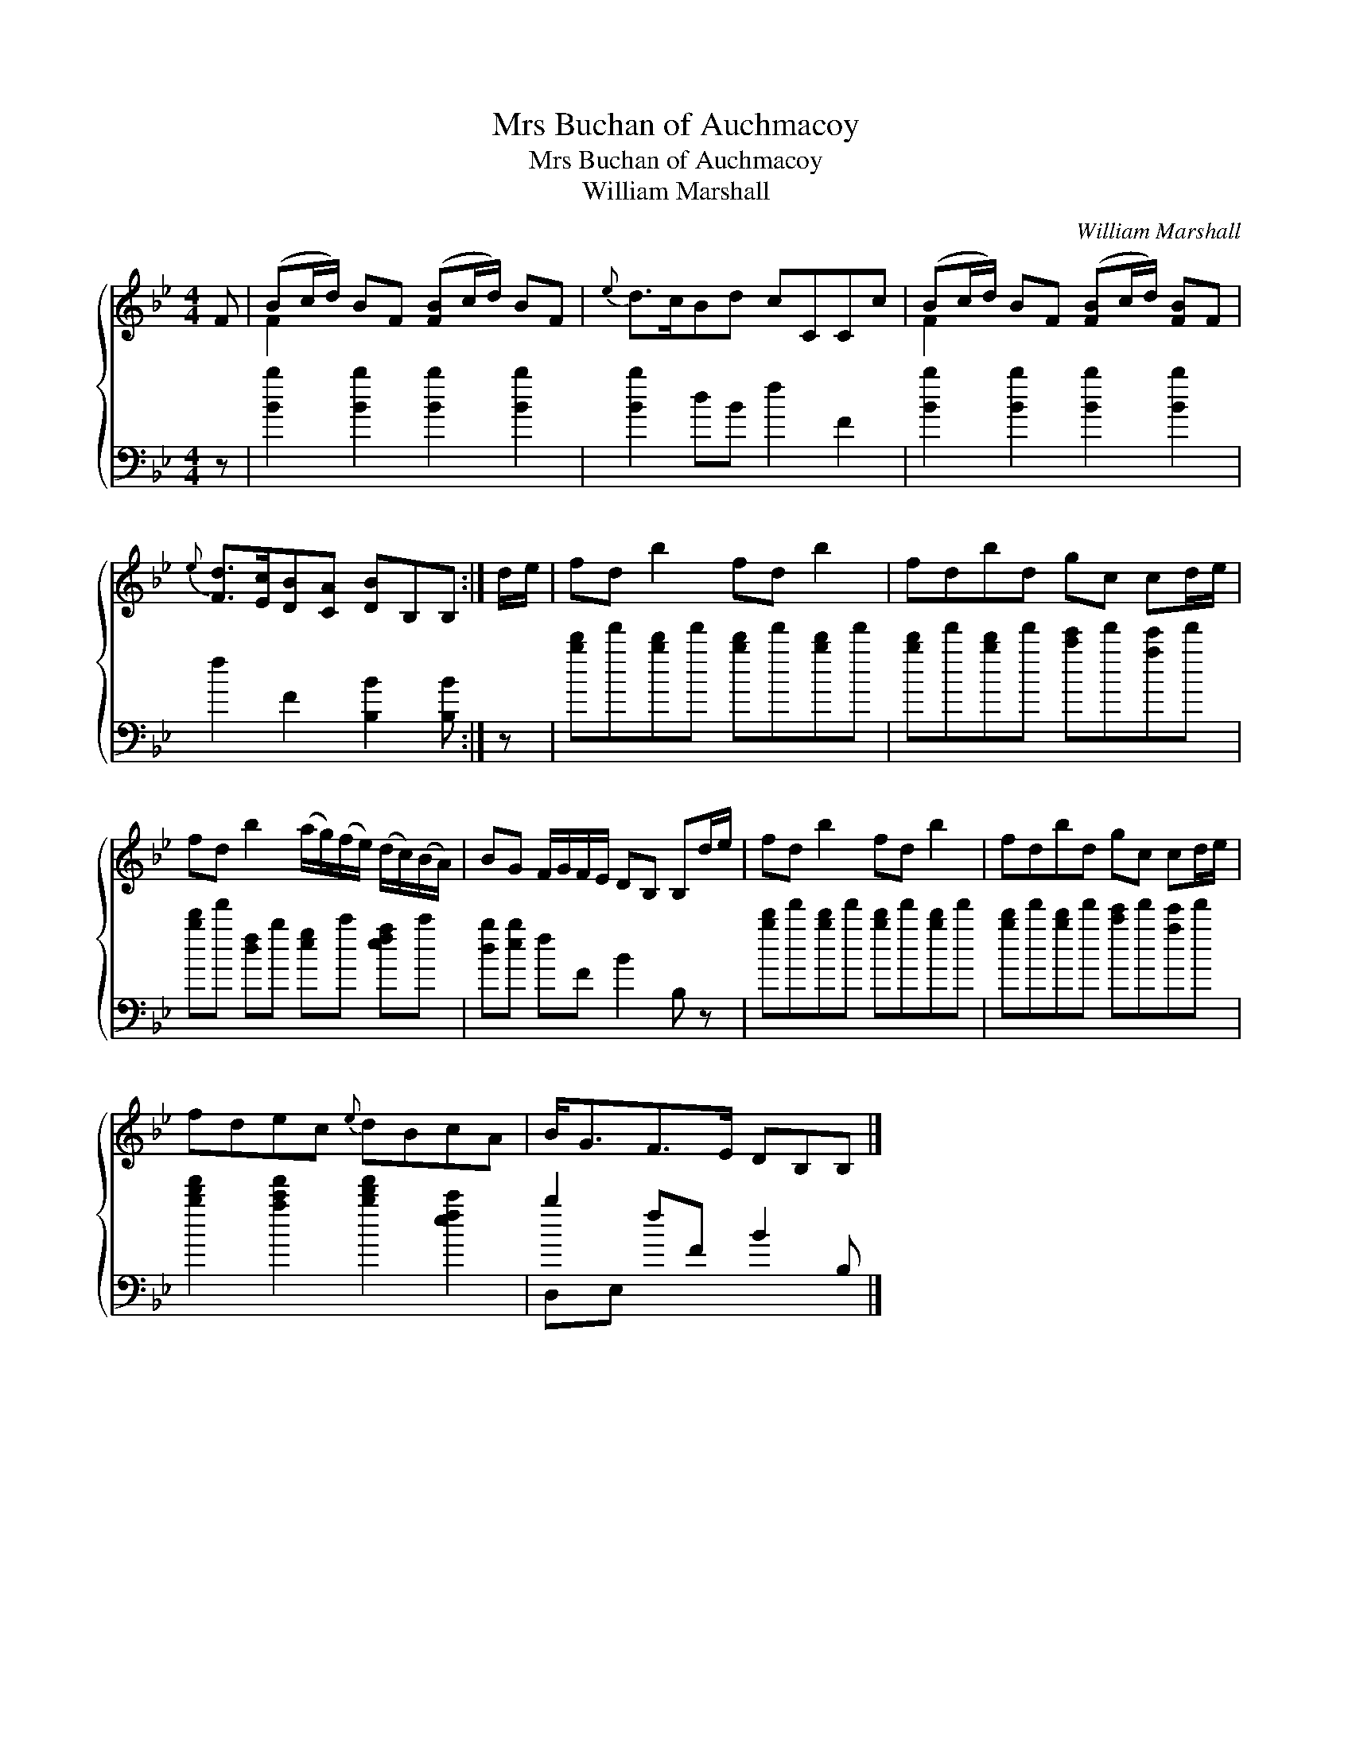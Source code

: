 X:1
T:Mrs Buchan of Auchmacoy
T:Mrs Buchan of Auchmacoy
T:William Marshall
C:William Marshall
%%score { ( 1 2 ) ( 3 4 ) }
L:1/8
M:4/4
K:Bb
V:1 treble 
V:2 treble 
V:3 bass 
V:4 bass 
V:1
 F | (Bc/d/) BF ([FB]c/d/) BF |{e} d>cBd cCCc | (Bc/d/) BF ([FB]c/d/) [FB]F | %4
{e} [Fd]>[Ec][DB][CA] [DB]B,B, :| d/e/ | fd b2 fd b2 | fdbd gc cd/e/ | %8
 fd b2 (a/g/)(f/e/) (d/c/)(B/A/) | BG F/G/F/E/ DB, B,d/e/ | fd b2 fd b2 | fdbd gc cd/e/ | %12
 fdec{e} dBcA | B<GF>E DB,B, |] %14
V:2
 x | F2 x6 | x8 | F2 x6 | x7 :| x | x8 | x8 | x8 | x8 | x8 | x8 | x8 | x7 |] %14
V:3
 z | [Bb]2 [Bb]2 [Bb]2 [Bb]2 | [Bb]2 dB f2 F2 | [Bb]2 [Bb]2 [Bb]2 [Bb]2 | f2 F2 [B,B]2 [B,B] :| z | %6
 [bd']f'[bd']f' [bd']f'[bd']f' | [bd']f'[bd']f' [c'e']f'[ae']f' | [bd']f' [df]b [eg]c' [efa]c' | %9
 [db][eb] fF B2 B, z | [bd']f'[bd']f' [bd']f'[bd']f' | [bd']f'[bd']f' [c'e']f'[ae']f' | %12
 [bd'f']2 [ac'f']2 [bd'f']2 [efc']2 | b2 fF B2 B, |] %14
V:4
 x | x8 | x8 | x8 | x7 :| x | x8 | x8 | x8 | x8 | x8 | x8 | x8 | D,E, x x4 |] %14

